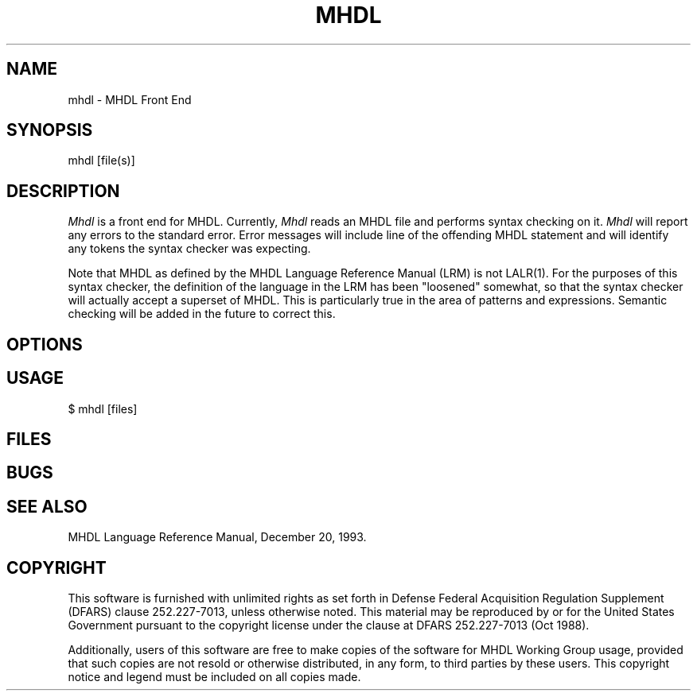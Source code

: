 .TH MHDL 1 "" 
.SH NAME
mhdl - MHDL Front End
.SH SYNOPSIS
mhdl [file(s)]
.SH DESCRIPTION
.I Mhdl 
is a front end for MHDL.
Currently,  
.I Mhdl 
reads an MHDL file and performs syntax checking on it. 
.I Mhdl
will report any errors to the standard error. Error messages will include
line of the offending MHDL statement and will identify 
any tokens the syntax checker was expecting.  

Note that MHDL as defined by the MHDL Language Reference 
Manual (LRM) is not LALR(1). For the purposes of this 
syntax checker, the definition of the language in the LRM has been
"loosened" somewhat, so that the syntax checker will actually accept a
superset of MHDL. This is particularly true in the area of patterns and
expressions.  Semantic checking will be added in the future to correct
this.

.SH OPTIONS
.ta 2.5i
.SH USAGE
.nf
.ta 2.0i
    $ mhdl [files] 
.fi
.SH FILES
.nf
.ta 2i
.fi
.SH BUGS
.sp 0.5
.SH SEE\ ALSO
.sp 0.5
MHDL Language Reference Manual, December 20, 1993. 
.SH COPYRIGHT
.sp 0.5
This software is furnished with unlimited rights as set forth
in Defense Federal Acquisition Regulation Supplement (DFARS)
clause 252.227-7013, unless otherwise noted.  This material may
be reproduced by or for the United States Government pursuant
to the copyright license under the clause at DFARS 252.227-7013
(Oct 1988).

Additionally, users of this software are free to make copies
of the software for MHDL Working Group usage, provided that
such copies are not resold or otherwise distributed, in any form,
to third parties by these users.  This copyright notice and
legend must be included on all copies made.

